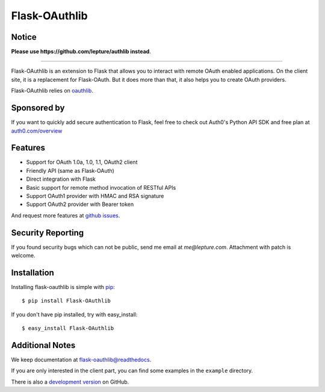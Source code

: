 Flask-OAuthlib
==============

.. image:: https://img.shields.io/badge/donate-lepture-green.svg
   :target: https://typlog.com/donate?amount=10&reason=lepture%2Fflask-oauthlib
   :alt: Donate lepture
.. image:: https://img.shields.io/pypi/wheel/flask-oauthlib.svg
   :target: https://pypi.python.org/pypi/flask-OAuthlib/
   :alt: Wheel Status
.. image:: https://img.shields.io/pypi/v/flask-oauthlib.svg
   :target: https://pypi.python.org/pypi/flask-oauthlib/
   :alt: Latest Version
.. image:: https://travis-ci.org/lepture/flask-oauthlib.svg?branch=master
   :target: https://travis-ci.org/lepture/flask-oauthlib
   :alt: Travis CI Status
.. image:: https://coveralls.io/repos/lepture/flask-oauthlib/badge.svg?branch=master
   :target: https://coveralls.io/r/lepture/flask-oauthlib
   :alt: Coverage Status

Notice
------

**Please use https://github.com/lepture/authlib instead**.

=====

Flask-OAuthlib is an extension to Flask that allows you to interact with
remote OAuth enabled applications. On the client site, it is a replacement
for Flask-OAuth. But it does more than that, it also helps you to create
OAuth providers.

Flask-OAuthlib relies on oauthlib_.

.. _oauthlib: https://github.com/idan/oauthlib

Sponsored by
------------

If you want to quickly add secure authentication to Flask, feel free to
check out Auth0's Python API SDK and free plan at `auth0.com/overview`_
|auth0 image|

.. _`auth0.com/overview`: https://auth0.com/overview?utm_source=GHsponsor&utm_medium=GHsponsor&utm_campaign=flask-oauthlib&utm_content=auth

.. |auth0 image| image:: https://user-images.githubusercontent.com/290496/31718461-031a6710-b44b-11e7-80f8-7c5920c73b8f.png
   :target: https://auth0.com/overview?utm_source=GHsponsor&utm_medium=GHsponsor&utm_campaign=flask-oauthlib&utm_content=auth
   :alt: Coverage Status
   :width: 18px
   :height: 18px

Features
--------

- Support for OAuth 1.0a, 1.0, 1.1, OAuth2 client
- Friendly API (same as Flask-OAuth)
- Direct integration with Flask
- Basic support for remote method invocation of RESTful APIs
- Support OAuth1 provider with HMAC and RSA signature
- Support OAuth2 provider with Bearer token

And request more features at `github issues`_.

.. _`github issues`: https://github.com/lepture/flask-oauthlib/issues


Security Reporting
------------------

If you found security bugs which can not be public, send me email at `me@lepture.com`.
Attachment with patch is welcome.


Installation
------------

Installing flask-oauthlib is simple with pip_::

    $ pip install Flask-OAuthlib

If you don't have pip installed, try with easy_install::

    $ easy_install Flask-OAuthlib

.. _pip: http://www.pip-installer.org/


Additional Notes
----------------

We keep documentation at `flask-oauthlib@readthedocs`_.

.. _`flask-oauthlib@readthedocs`: https://flask-oauthlib.readthedocs.io

If you are only interested in the client part, you can find some examples
in the ``example`` directory.

There is also a `development version <https://github.com/lepture/flask-oauthlib/archive/master.zip#egg=Flask-OAuthlib-dev>`_ on GitHub.


